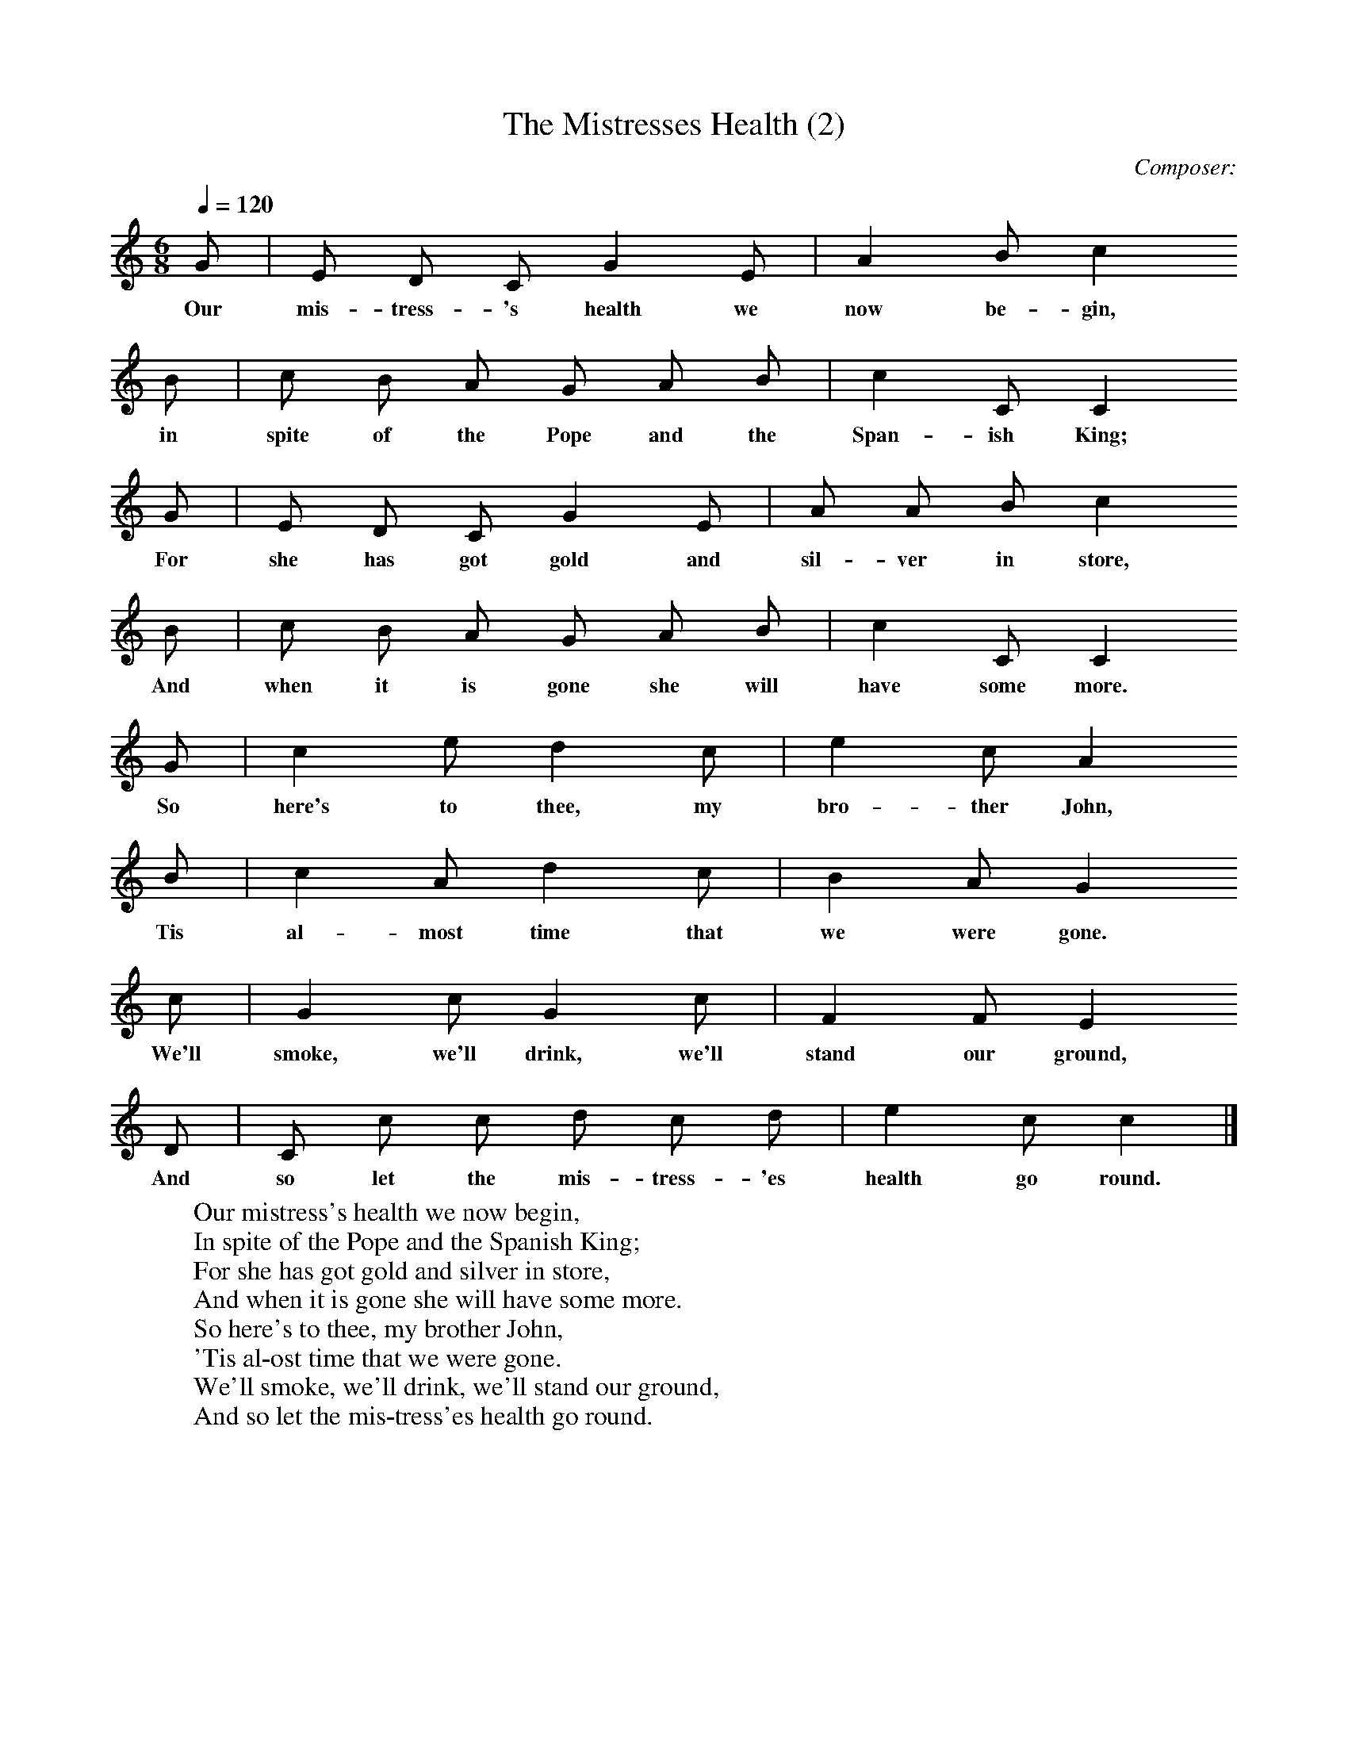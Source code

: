 X:1
T:The Mistresses Health (2)     %Tune name
C:Composer:     %Tune composer
N:Remarks:     %Tune infos
Q:1/4=120     %Tempo
V:1     %
%!STAVE 0 'Song' @
%!INSTR 'Choir aahs' 4 5200 @
M:6/8     %Meter
L:1/8     %
K:C
G |E D C G2 E |A2 B c2
w:Our mis-tress-'s health we now be-gin,
B |c B A G A B | c2 C C2
w:in spite of the Pope and the Span-ish King;
G |E D C G2 E |A A B c2
w:For she has got gold and sil-ver in store,
B |c B A G A B| c2 C C2
w:And when it is gone she will have some more.
G |c2 e d2 c |e2 c A2
w:So here's to thee, my bro-ther John,
B |c2 A d2 c | B2 A G2
w:Tis al-most time that we were gone.
c |G2 c G2 c |F2 F E2
w:We'll smoke, we'll drink, we'll stand our ground,
D |C c c d c d |e2 c c2  |]
w:And so let the mis-tress-'es health go round.
%End of file
W:Our mistress's health we now begin,
W:In spite of the Pope and the Spanish King;
W:For she has got gold and silver in store,
W:And when it is gone she will have some more.
W:So here's to thee, my brother John,
W:'Tis al-ost time that we were gone.
W:We'll smoke, we'll drink, we'll stand our ground,
W:And so let the mis-tress'es health go round.
